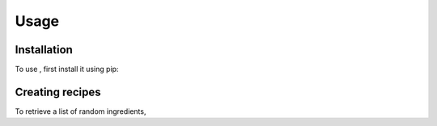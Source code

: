Usage
=====

.. _installation:

Installation
------------

To use , first install it using pip:


Creating recipes
----------------

To retrieve a list of random ingredients,
